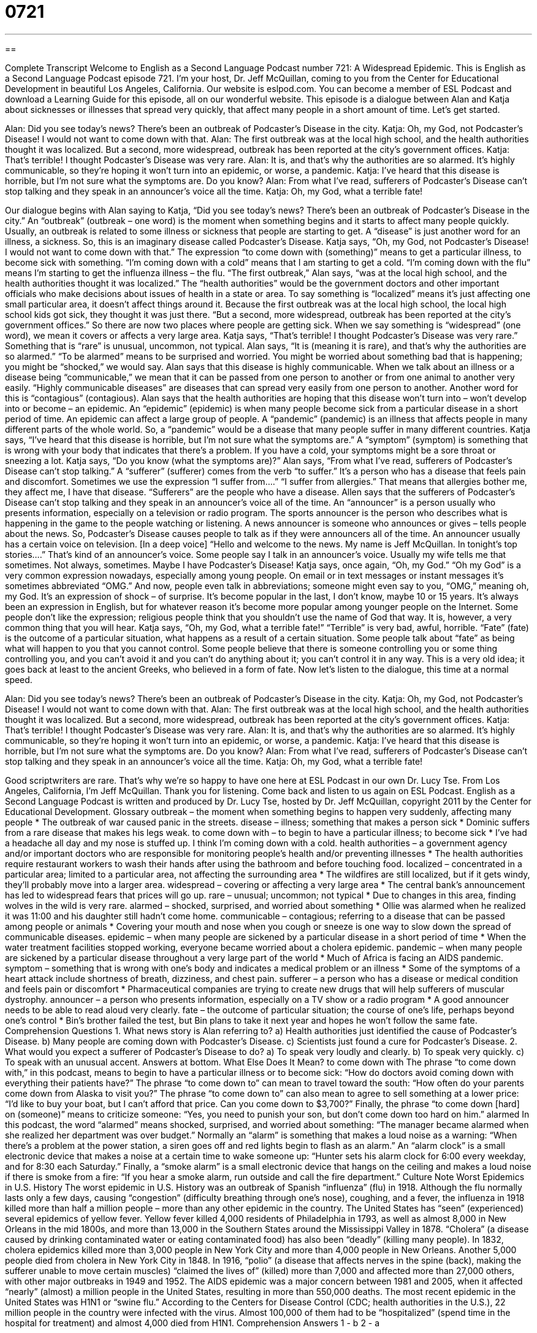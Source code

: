 = 0721
:toc: left
:toclevels: 3
:sectnums:
:stylesheet: ../../../myAdocCss.css

'''

== 

Complete Transcript
Welcome to English as a Second Language Podcast number 721: A Widespread Epidemic.
This is English as a Second Language Podcast episode 721. I’m your host, Dr. Jeff McQuillan, coming to you from the Center for Educational Development in beautiful Los Angeles, California.
Our website is eslpod.com. You can become a member of ESL Podcast and download a Learning Guide for this episode, all on our wonderful website.
This episode is a dialogue between Alan and Katja about sicknesses or illnesses that spread very quickly, that affect many people in a short amount of time. Let’s get started.
[start of dialogue]
Alan: Did you see today’s news? There’s been an outbreak of Podcaster’s Disease in the city.
Katja: Oh, my God, not Podcaster’s Disease! I would not want to come down with that.
Alan: The first outbreak was at the local high school, and the health authorities thought it was localized. But a second, more widespread, outbreak has been reported at the city’s government offices.
Katja: That’s terrible! I thought Podcaster’s Disease was very rare.
Alan: It is, and that’s why the authorities are so alarmed. It’s highly communicable, so they’re hoping it won’t turn into an epidemic, or worse, a pandemic.
Katja: I’ve heard that this disease is horrible, but I’m not sure what the symptoms are. Do you know?
Alan: From what I’ve read, sufferers of Podcaster’s Disease can’t stop talking and they speak in an announcer’s voice all the time.
Katja: Oh, my God, what a terrible fate!
[end of dialogue]
Our dialogue begins with Alan saying to Katja, “Did you see today’s news? There’s been an outbreak of Podcaster’s Disease in the city.” An “outbreak” (outbreak – one word) is the moment when something begins and it starts to affect many people quickly. Usually, an outbreak is related to some illness or sickness that people are starting to get. A “disease” is just another word for an illness, a sickness. So, this is an imaginary disease called Podcaster’s Disease.
Katja says, “Oh, my God, not Podcaster’s Disease! I would not want to come down with that.” The expression “to come down with (something)” means to get a particular illness, to become sick with something. “I’m coming down with a cold” means that I am starting to get a cold. “I’m coming down with the flu” means I’m starting to get the influenza illness – the flu.
“The first outbreak,” Alan says, “was at the local high school, and the health authorities thought it was localized.” The “health authorities” would be the government doctors and other important officials who make decisions about issues of health in a state or area. To say something is “localized” means it’s just affecting one small particular area, it doesn’t affect things around it. Because the first outbreak was at the local high school, the local high school kids got sick, they thought it was just there. “But a second, more widespread, outbreak has been reported at the city’s government offices.” So there are now two places where people are getting sick. When we say something is “widespread” (one word), we mean it covers or affects a very large area.
Katja says, “That’s terrible! I thought Podcaster’s Disease was very rare.” Something that is “rare” is unusual, uncommon, not typical. Alan says, “It is (meaning it is rare), and that’s why the authorities are so alarmed.” “To be alarmed” means to be surprised and worried. You might be worried about something bad that is happening; you might be “shocked,” we would say. Alan says that this disease is highly communicable. When we talk about an illness or a disease being “communicable,” we mean that it can be passed from one person to another or from one animal to another very easily. “Highly communicable diseases” are diseases that can spread very easily from one person to another. Another word for this is “contagious” (contagious). Alan says that the health authorities are hoping that this disease won’t turn into – won’t develop into or become – an epidemic. An “epidemic” (epidemic) is when many people become sick from a particular disease in a short period of time. An epidemic can affect a large group of people. A “pandemic” (pandemic) is an illness that affects people in many different parts of the whole world. So, a “pandemic” would be a disease that many people suffer in many different countries.
Katja says, “I’ve heard that this disease is horrible, but I’m not sure what the symptoms are.” A “symptom” (symptom) is something that is wrong with your body that indicates that there’s a problem. If you have a cold, your symptoms might be a sore throat or sneezing a lot. Katja says, “Do you know (what the symptoms are)?” Alan says, “From what I’ve read, sufferers of Podcaster’s Disease can’t stop talking.” A “sufferer” (sufferer) comes from the verb “to suffer.” It’s a person who has a disease that feels pain and discomfort. Sometimes we use the expression “I suffer from….” “I suffer from allergies.” That means that allergies bother me, they affect me, I have that disease. “Sufferers” are the people who have a disease. Allen says that the sufferers of Podcaster’s Disease can’t stop talking and they speak in an announcer’s voice all of the time. An “announcer” is a person usually who presents information, especially on a television or radio program. The sports announcer is the person who describes what is happening in the game to the people watching or listening. A news announcer is someone who announces or gives – tells people about the news. So, Podcaster’s Disease causes people to talk as if they were announcers all of the time. An announcer usually has a certain voice on television. [In a deep voice] “Hello and welcome to the news. My name is Jeff McQuillan. In tonight’s top stories….” That’s kind of an announcer’s voice. Some people say I talk in an announcer’s voice. Usually my wife tells me that sometimes. Not always, sometimes. Maybe I have Podcaster’s Disease!
Katja says, once again, “Oh, my God.” “Oh my God” is a very common expression nowadays, especially among young people. On email or in text messages or instant messages it’s sometimes abbreviated “OMG.” And now, people even talk in abbreviations; someone might even say to you, “OMG,” meaning oh, my God. It’s an expression of shock – of surprise. It’s become popular in the last, I don’t know, maybe 10 or 15 years. It’s always been an expression in English, but for whatever reason it’s become more popular among younger people on the Internet. Some people don’t like the expression; religious people think that you shouldn’t use the name of God that way. It is, however, a very common thing that you will hear.
Katja says, “Oh, my God, what a terrible fate!” “Terrible” is very bad, awful, horrible. “Fate” (fate) is the outcome of a particular situation, what happens as a result of a certain situation. Some people talk about “fate” as being what will happen to you that you cannot control. Some people believe that there is someone controlling you or some thing controlling you, and you can’t avoid it and you can’t do anything about it; you can’t control it in any way. This is a very old idea; it goes back at least to the ancient Greeks, who believed in a form of fate.
Now let’s listen to the dialogue, this time at a normal speed.
[start of dialogue]
Alan: Did you see today’s news? There’s been an outbreak of Podcaster’s Disease in the city.
Katja: Oh, my God, not Podcaster’s Disease! I would not want to come down with that.
Alan: The first outbreak was at the local high school, and the health authorities thought it was localized. But a second, more widespread, outbreak has been reported at the city’s government offices.
Katja: That’s terrible! I thought Podcaster’s Disease was very rare.
Alan: It is, and that’s why the authorities are so alarmed. It’s highly communicable, so they’re hoping it won’t turn into an epidemic, or worse, a pandemic.
Katja: I’ve heard that this disease is horrible, but I’m not sure what the symptoms are. Do you know?
Alan: From what I’ve read, sufferers of Podcaster’s Disease can’t stop talking and they speak in an announcer’s voice all the time.
Katja: Oh, my God, what a terrible fate!
[end of dialogue]
Good scriptwriters are rare. That’s why we’re so happy to have one here at ESL Podcast in our own Dr. Lucy Tse.
From Los Angeles, California, I’m Jeff McQuillan. Thank you for listening. Come back and listen to us again on ESL Podcast.
English as a Second Language Podcast is written and produced by Dr. Lucy Tse, hosted by Dr. Jeff McQuillan, copyright 2011 by the Center for Educational Development.
Glossary
outbreak – the moment when something begins to happen very suddenly, affecting many people
* The outbreak of war caused panic in the streets.
disease – illness; something that makes a person sick
* Dominic suffers from a rare disease that makes his legs weak.
to come down with – to begin to have a particular illness; to become sick
* I’ve had a headache all day and my nose is stuffed up. I think I’m coming down with a cold.
health authorities – a government agency and/or important doctors who are responsible for monitoring people’s health and/or preventing illnesses
* The health authorities require restaurant workers to wash their hands after using the bathroom and before touching food.
localized – concentrated in a particular area; limited to a particular area, not affecting the surrounding area
* The wildfires are still localized, but if it gets windy, they’ll probably move into a larger area.
widespread – covering or affecting a very large area
* The central bank’s announcement has led to widespread fears that prices will go up.
rare – unusual; uncommon; not typical
* Due to changes in this area, finding wolves in the wild is very rare.
alarmed – shocked, surprised, and worried about something
* Ollie was alarmed when he realized it was 11:00 and his daughter still hadn’t come home.
communicable – contagious; referring to a disease that can be passed among people or animals
* Covering your mouth and nose when you cough or sneeze is one way to slow down the spread of communicable diseases.
epidemic – when many people are sickened by a particular disease in a short period of time
* When the water treatment facilities stopped working, everyone became worried about a cholera epidemic.
pandemic – when many people are sickened by a particular disease throughout a very large part of the world
* Much of Africa is facing an AIDS pandemic.
symptom – something that is wrong with one’s body and indicates a medical problem or an illness
* Some of the symptoms of a heart attack include shortness of breath, dizziness, and chest pain.
sufferer – a person who has a disease or medical condition and feels pain or discomfort
* Pharmaceutical companies are trying to create new drugs that will help sufferers of muscular dystrophy.
announcer – a person who presents information, especially on a TV show or a radio program
* A good announcer needs to be able to read aloud very clearly.
fate – the outcome of particular situation; the course of one’s life, perhaps beyond one’s control
* Bin’s brother failed the test, but Bin plans to take it next year and hopes he won’t follow the same fate.
Comprehension Questions
1. What news story is Alan referring to?
a) Health authorities just identified the cause of Podcaster’s Disease.
b) Many people are coming down with Podcaster’s Disease.
c) Scientists just found a cure for Podcaster’s Disease.
2. What would you expect a sufferer of Podcaster’s Disease to do?
a) To speak very loudly and clearly.
b) To speak very quickly.
c) To speak with an unusual accent.
Answers at bottom.
What Else Does It Mean?
to come down with
The phrase “to come down with,” in this podcast, means to begin to have a particular illness or to become sick: “How do doctors avoid coming down with everything their patients have?” The phrase “to come down to” can mean to travel toward the south: “How often do your parents come down from Alaska to visit you?” The phrase “to come down to” can also mean to agree to sell something at a lower price: “I’d like to buy your boat, but I can’t afford that price. Can you come down to $3,700?” Finally, the phrase “to come down [hard] on (someone)” means to criticize someone: “Yes, you need to punish your son, but don’t come down too hard on him.”
alarmed
In this podcast, the word “alarmed” means shocked, surprised, and worried about something: “The manager became alarmed when she realized her department was over budget.” Normally an “alarm” is something that makes a loud noise as a warning: “When there’s a problem at the power station, a siren goes off and red lights begin to flash as an alarm.” An “alarm clock” is a small electronic device that makes a noise at a certain time to wake someone up: “Hunter sets his alarm clock for 6:00 every weekday, and for 8:30 each Saturday.” Finally, a “smoke alarm” is a small electronic device that hangs on the ceiling and makes a loud noise if there is smoke from a fire: “If you hear a smoke alarm, run outside and call the fire department.”
Culture Note
Worst Epidemics in U.S. History
The worst epidemic in U.S. History was an outbreak of Spanish “influenza” (flu) in 1918. Although the flu normally lasts only a few days, causing “congestion” (difficulty breathing through one’s nose), coughing, and a fever, the influenza in 1918 killed more than half a million people – more than any other epidemic in the country.
The United States has “seen” (experienced) several epidemics of yellow fever. Yellow fever killed 4,000 residents of Philadelphia in 1793, as well as almost 8,000 in New Orleans in the mid 1800s, and more than 13,000 in the Southern States around the Mississippi Valley in 1878.
“Cholera” (a disease caused by drinking contaminated water or eating contaminated food) has also been “deadly” (killing many people). In 1832, cholera epidemics killed more than 3,000 people in New York City and more than 4,000 people in New Orleans. Another 5,000 people died from cholera in New York City in 1848.
In 1916, “polio” (a disease that affects nerves in the spine (back), making the sufferer unable to move certain muscles) “claimed the lives of” (killed) more than 7,000 and affected more than 27,000 others, with other major outbreaks in 1949 and 1952.
The AIDS epidemic was a major concern between 1981 and 2005, when it affected “nearly” (almost) a million people in the United States, resulting in more than 550,000 deaths.
The most recent epidemic in the United States was H1N1 or “swine flu.” According to the Centers for Disease Control (CDC; health authorities in the U.S.), 22 million people in the country were infected with the virus. Almost 100,000 of them had to be “hospitalized” (spend time in the hospital for treatment) and almost 4,000 died from H1N1.
Comprehension Answers
1 - b
2 - a